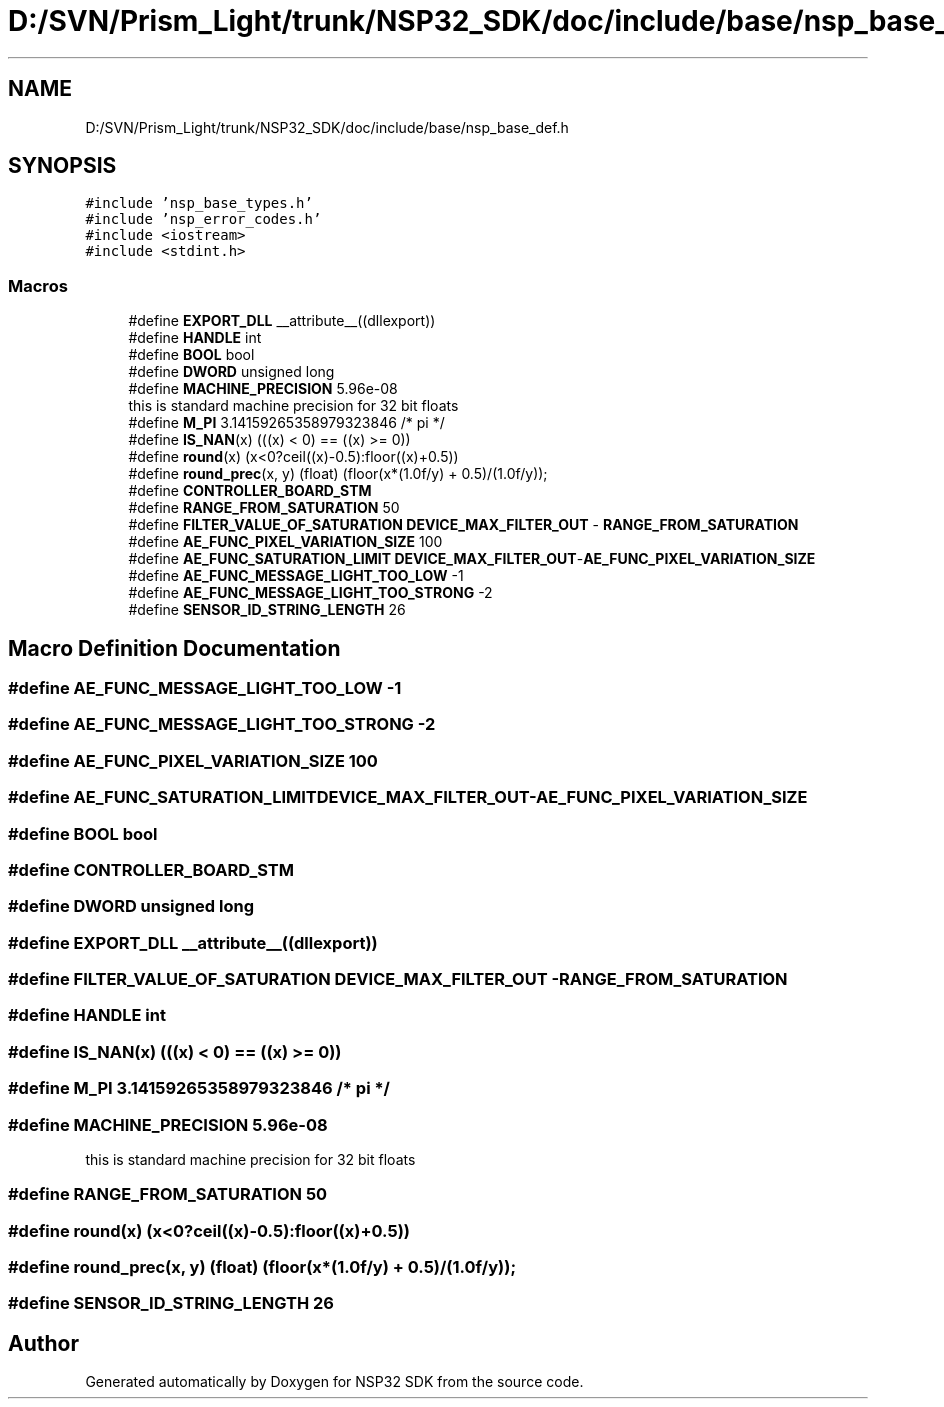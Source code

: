 .TH "D:/SVN/Prism_Light/trunk/NSP32_SDK/doc/include/base/nsp_base_def.h" 3 "Tue Jan 31 2017" "Version v1.7" "NSP32 SDK" \" -*- nroff -*-
.ad l
.nh
.SH NAME
D:/SVN/Prism_Light/trunk/NSP32_SDK/doc/include/base/nsp_base_def.h
.SH SYNOPSIS
.br
.PP
\fC#include 'nsp_base_types\&.h'\fP
.br
\fC#include 'nsp_error_codes\&.h'\fP
.br
\fC#include <iostream>\fP
.br
\fC#include <stdint\&.h>\fP
.br

.SS "Macros"

.in +1c
.ti -1c
.RI "#define \fBEXPORT_DLL\fP   __attribute__((dllexport))"
.br
.ti -1c
.RI "#define \fBHANDLE\fP   int"
.br
.ti -1c
.RI "#define \fBBOOL\fP   bool"
.br
.ti -1c
.RI "#define \fBDWORD\fP   unsigned long"
.br
.ti -1c
.RI "#define \fBMACHINE_PRECISION\fP   5\&.96e\-08"
.br
.RI "this is standard machine precision for 32 bit floats "
.ti -1c
.RI "#define \fBM_PI\fP   3\&.14159265358979323846  /* pi */"
.br
.ti -1c
.RI "#define \fBIS_NAN\fP(x)   (((x) < 0) == ((x) >= 0))"
.br
.ti -1c
.RI "#define \fBround\fP(x)   (x<0?ceil((x)\-0\&.5):floor((x)+0\&.5))"
.br
.ti -1c
.RI "#define \fBround_prec\fP(x,  y)   (float) (floor(x*(1\&.0f/y) + 0\&.5)/(1\&.0f/y));"
.br
.ti -1c
.RI "#define \fBCONTROLLER_BOARD_STM\fP"
.br
.ti -1c
.RI "#define \fBRANGE_FROM_SATURATION\fP   50"
.br
.ti -1c
.RI "#define \fBFILTER_VALUE_OF_SATURATION\fP   \fBDEVICE_MAX_FILTER_OUT\fP \- \fBRANGE_FROM_SATURATION\fP"
.br
.ti -1c
.RI "#define \fBAE_FUNC_PIXEL_VARIATION_SIZE\fP   100"
.br
.ti -1c
.RI "#define \fBAE_FUNC_SATURATION_LIMIT\fP   \fBDEVICE_MAX_FILTER_OUT\fP\-\fBAE_FUNC_PIXEL_VARIATION_SIZE\fP"
.br
.ti -1c
.RI "#define \fBAE_FUNC_MESSAGE_LIGHT_TOO_LOW\fP   \-1"
.br
.ti -1c
.RI "#define \fBAE_FUNC_MESSAGE_LIGHT_TOO_STRONG\fP   \-2"
.br
.ti -1c
.RI "#define \fBSENSOR_ID_STRING_LENGTH\fP   26"
.br
.in -1c
.SH "Macro Definition Documentation"
.PP 
.SS "#define AE_FUNC_MESSAGE_LIGHT_TOO_LOW   \-1"

.SS "#define AE_FUNC_MESSAGE_LIGHT_TOO_STRONG   \-2"

.SS "#define AE_FUNC_PIXEL_VARIATION_SIZE   100"

.SS "#define AE_FUNC_SATURATION_LIMIT   \fBDEVICE_MAX_FILTER_OUT\fP\-\fBAE_FUNC_PIXEL_VARIATION_SIZE\fP"

.SS "#define BOOL   bool"

.SS "#define CONTROLLER_BOARD_STM"

.SS "#define DWORD   unsigned long"

.SS "#define EXPORT_DLL   __attribute__((dllexport))"

.SS "#define FILTER_VALUE_OF_SATURATION   \fBDEVICE_MAX_FILTER_OUT\fP \- \fBRANGE_FROM_SATURATION\fP"

.SS "#define HANDLE   int"

.SS "#define IS_NAN(x)   (((x) < 0) == ((x) >= 0))"

.SS "#define M_PI   3\&.14159265358979323846  /* pi */"

.SS "#define MACHINE_PRECISION   5\&.96e\-08"

.PP
this is standard machine precision for 32 bit floats 
.SS "#define RANGE_FROM_SATURATION   50"

.SS "#define round(x)   (x<0?ceil((x)\-0\&.5):floor((x)+0\&.5))"

.SS "#define round_prec(x, y)   (float) (floor(x*(1\&.0f/y) + 0\&.5)/(1\&.0f/y));"

.SS "#define SENSOR_ID_STRING_LENGTH   26"

.SH "Author"
.PP 
Generated automatically by Doxygen for NSP32 SDK from the source code\&.
